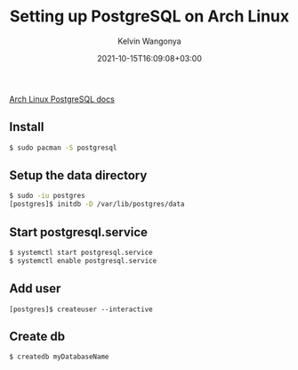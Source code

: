 #+title: Setting up PostgreSQL on Arch Linux
#+author: Kelvin Wangonya
#+date: 2021-10-15T16:09:08+03:00
#+tags[]: reference linux db psql

[[https://wiki.archlinux.org/title/PostgreSQL][Arch Linux PostgreSQL
docs]]

** Install
   :PROPERTIES:
   :CUSTOM_ID: install
   :END:
#+begin_src sh
  $ sudo pacman -S postgresql
#+end_src

** Setup the data directory
   :PROPERTIES:
   :CUSTOM_ID: setup-the-data-directory
   :END:
#+begin_src sh
  $ sudo -iu postgres
  [postgres]$ initdb -D /var/lib/postgres/data
#+end_src

** Start postgresql.service
   :PROPERTIES:
   :CUSTOM_ID: start-postgresql.service
   :END:
#+begin_src sh
  $ systemctl start postgresql.service
  $ systemctl enable postgresql.service
#+end_src

** Add user
   :PROPERTIES:
   :CUSTOM_ID: add-user
   :END:
#+begin_src sh sh
  [postgres]$ createuser --interactive
#+end_src

** Create db
   :PROPERTIES:
   :CUSTOM_ID: create-db
   :END:
#+begin_src sh
  $ createdb myDatabaseName
#+end_src
